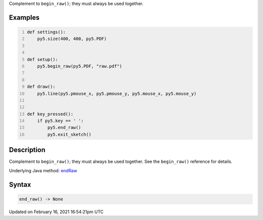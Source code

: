 .. title: end_raw()
.. slug: end_raw
.. date: 2021-02-16 16:54:21 UTC+00:00
.. tags:
.. category:
.. link:
.. description: py5 end_raw() documentation
.. type: text

Complement to ``begin_raw()``; they must always be used together.

Examples
========

.. raw:: html

    <div class="example-table">

.. raw:: html

    <div class="example-row"><div class="example-cell-image">

.. raw:: html

    </div><div class="example-cell-code">

.. code:: python
    :number-lines:

    def settings():
        py5.size(400, 400, py5.PDF)


    def setup():
        py5.begin_raw(py5.PDF, "raw.pdf")


    def draw():
        py5.line(py5.pmouse_x, py5.pmouse_y, py5.mouse_x, py5.mouse_y)


    def key_pressed():
        if py5.key == ' ':
            py5.end_raw()
            py5.exit_sketch()

.. raw:: html

    </div></div>

.. raw:: html

    </div>

Description
===========

Complement to ``begin_raw()``; they must always be used together. See the ``begin_raw()`` reference for details.

Underlying Java method: `endRaw <https://processing.org/reference/endRaw_.html>`_

Syntax
======

.. code:: python

    end_raw() -> None

Updated on February 16, 2021 16:54:21pm UTC

